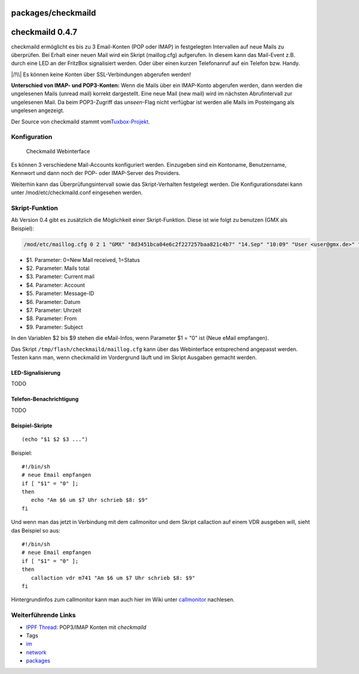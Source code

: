 packages/checkmaild
===================
.. _checkmaild0.4.7:

checkmaild 0.4.7
================

checkmaild ermöglicht es bis zu 3 Email-Konten (POP oder IMAP) in
festgelegten Intervallen auf neue Mails zu überprüfen. Bei Erhalt einer
neuen Mail wird ein Skript (maillog.cfg) aufgerufen. In diesem kann das
Mail-Event z.B. durch eine LED an der FritzBox signalisiert werden. Oder
über einen kurzen Telefonanruf auf ein Telefon bzw. Handy.

|/!\\| Es können keine Konten über SSL-Verbindungen abgerufen werden!

**Unterschied von IMAP- und POP3-Konten:** Wenn die Mails über ein
IMAP-Konto abgerufen werden, dann werden die ungelesenen Mails (unread
mail) korrekt dargestellt. Eine neue Mail (new mail) wird im nächsten
Abrufintervall zur ungelesenen Mail. Da beim POP3-Zugriff das
*unseen*-Flag nicht verfügbar ist werden alle Mails im Posteingang als
ungelesen angezeigt.

Der Source von checkmaild stammt vom
`​Tuxbox-Projekt <http://cvs.tuxbox.org/cgi-bin/viewcvs.cgi/tuxbox/apps/tuxbox/plugins/tuxmail/daemon/>`__.

.. _Konfiguration:

Konfiguration
-------------

.. figure:: /screenshots/219.png
   :alt: Checkmaild Webinterface

   Checkmaild Webinterface

Es können 3 verschiedene Mail-Accounts konfiguriert werden. Einzugeben
sind ein Kontoname, Benutzername, Kennwort und dann noch der POP- oder
IMAP-Server des Providers.

Weiterhin kann das Überprüfungsintervall sowie das Skript-Verhalten
festgelegt werden. Die Konfigurationsdatei kann unter
/mod/etc/checkmaild.conf eingesehen werden.

.. _Skript-Funktion:

Skript-Funktion
---------------

Ab Version 0.4 gibt es zusätzlich die Möglichkeit einer Skript-Funktion.
Diese ist wie folgt zu benutzen (GMX als Beispiel):

.. code:: wiki

   /mod/etc/maillog.cfg 0 2 1 "GMX" "8d3451bca04e6c2f227257baa821c4b7" "14.Sep" "10:09" "User <user@gmx.de>" "Betreff"]

-  $1. Parameter: 0=New Mail received, 1=Status
-  $2. Parameter: Mails total
-  $3. Parameter: Current mail
-  $4. Parameter: Account
-  $5. Parameter: Message-ID
-  $6. Parameter: Datum
-  $7. Parameter: Uhrzeit
-  $8. Parameter: From
-  $9. Parameter: Subject

In den Variablen $2 bis $9 stehen die eMail-Infos, wenn Parameter $1 =
"0" ist (Neue eMail empfangen).

Das Skript ``/tmp/flash/checkmaild/maillog.cfg`` kann über das
Webinterface entsprechend angepasst werden. Testen kann man, wenn
checkmaild im Vordergrund läuft und im Skript Ausgaben gemacht werden.

.. _LED-Signalisierung:

LED-Signalisierung
~~~~~~~~~~~~~~~~~~

TODO

.. _Telefon-Benachrichtigung:

Telefon-Benachrichtigung
~~~~~~~~~~~~~~~~~~~~~~~~

TODO

.. _Beispiel-Skripte:

Beispiel-Skripte
~~~~~~~~~~~~~~~~

::

   (echo "$1 $2 $3 ...")

Beispiel:

::

   #!/bin/sh
   # neue Email empfangen
   if [ "$1" = "0" ];
   then
      echo "Am $6 um $7 Uhr schrieb $8: $9"
   fi

Und wenn man das jetzt in Verbindung mit dem callmonitor und dem Skript
callaction auf einem VDR ausgeben will, sieht das Beispiel so aus:

::

   #!/bin/sh
   # neue Email empfangen
   if [ "$1" = "0" ];
   then
      callaction vdr m741 "Am $6 um $7 Uhr schrieb $8: $9"
   fi

Hintergrundinfos zum callmonitor kann man auch hier im Wiki unter
`callmonitor <callmonitor.html>`__ nachlesen.

.. _WeiterführendeLinks:

Weiterführende Links
--------------------

-  `​IPPF
   Thread <http://www.ip-phone-forum.de/showthread.php?t=176375>`__:
   POP3/IMAP Konten mit *checkmaild*

-  Tags
-  `im </tags/im>`__
-  `network </tags/network>`__
-  `packages <../packages.html>`__

.. |/!\\| image:: ../../chrome/wikiextras-icons-16/exclamation.png

